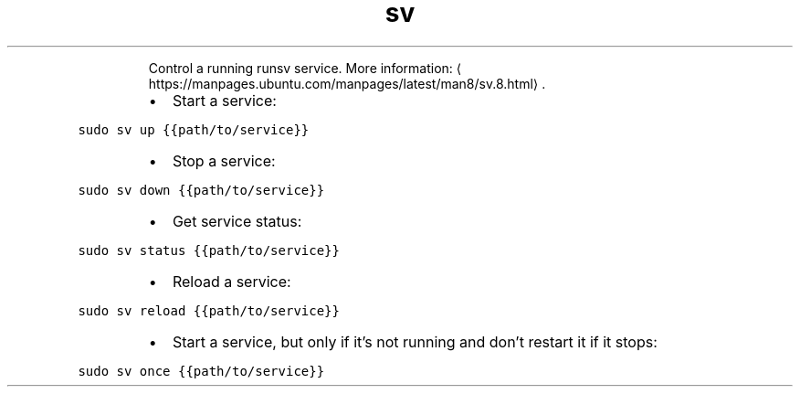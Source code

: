 .TH sv
.PP
.RS
Control a running runsv service.
More information: \[la]https://manpages.ubuntu.com/manpages/latest/man8/sv.8.html\[ra]\&.
.RE
.RS
.IP \(bu 2
Start a service:
.RE
.PP
\fB\fCsudo sv up {{path/to/service}}\fR
.RS
.IP \(bu 2
Stop a service:
.RE
.PP
\fB\fCsudo sv down {{path/to/service}}\fR
.RS
.IP \(bu 2
Get service status:
.RE
.PP
\fB\fCsudo sv status {{path/to/service}}\fR
.RS
.IP \(bu 2
Reload a service:
.RE
.PP
\fB\fCsudo sv reload {{path/to/service}}\fR
.RS
.IP \(bu 2
Start a service, but only if it's not running and don't restart it if it stops:
.RE
.PP
\fB\fCsudo sv once {{path/to/service}}\fR
